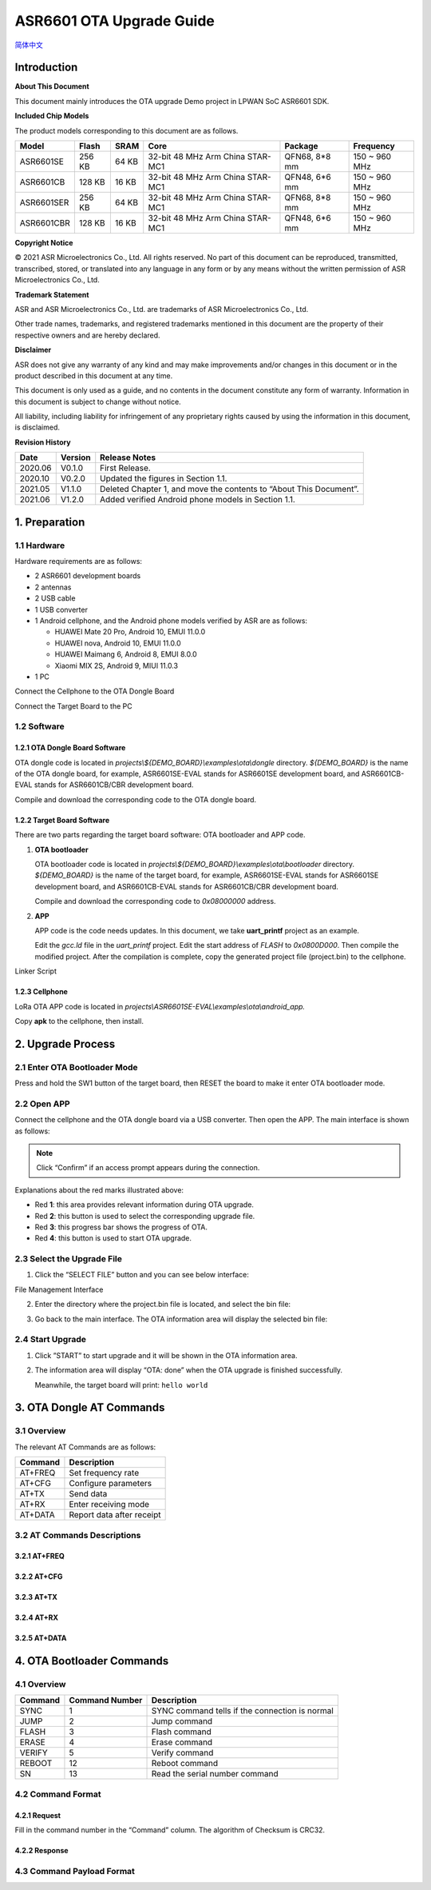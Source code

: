 .. role:: raw-latex(raw)
   :format: latex
..

ASR6601 OTA Upgrade Guide
=========================
`简体中文 <https://asriot-cn.readthedocs.io/zh/latest/ASR6601/软件快速入门/空中升级.html>`_


Introduction
------------

**About This Document**

This document mainly introduces the OTA upgrade Demo project in LPWAN SoC ASR6601 SDK.

**Included Chip Models**

The product models corresponding to this document are as follows.

+------------+--------+-------+----------------------------------+---------------+---------------+
| Model      | Flash  | SRAM  | Core                             | Package       | Frequency     |
+============+========+=======+==================================+===============+===============+
| ASR6601SE  | 256 KB | 64 KB | 32-bit 48 MHz Arm China STAR-MC1 | QFN68, 8*8 mm | 150 ~ 960 MHz |
+------------+--------+-------+----------------------------------+---------------+---------------+
| ASR6601CB  | 128 KB | 16 KB | 32-bit 48 MHz Arm China STAR-MC1 | QFN48, 6*6 mm | 150 ~ 960 MHz |
+------------+--------+-------+----------------------------------+---------------+---------------+
| ASR6601SER | 256 KB | 64 KB | 32-bit 48 MHz Arm China STAR-MC1 | QFN68, 8*8 mm | 150 ~ 960 MHz |
+------------+--------+-------+----------------------------------+---------------+---------------+
| ASR6601CBR | 128 KB | 16 KB | 32-bit 48 MHz Arm China STAR-MC1 | QFN48, 6*6 mm | 150 ~ 960 MHz |
+------------+--------+-------+----------------------------------+---------------+---------------+

**Copyright Notice**

© 2021 ASR Microelectronics Co., Ltd. All rights reserved. No part of this document can be reproduced, transmitted, transcribed, stored, or translated into any language in any form or by any means without the written permission of ASR Microelectronics Co., Ltd.

**Trademark Statement**

ASR and ASR Microelectronics Co., Ltd. are trademarks of ASR Microelectronics Co., Ltd. 

Other trade names, trademarks, and registered trademarks mentioned in this document are the property of their respective owners and are hereby declared.

**Disclaimer**

ASR does not give any warranty of any kind and may make improvements and/or changes in this document or in the product described in this document at any time.

This document is only used as a guide, and no contents in the document constitute any form of warranty. Information in this document is subject to change without notice.

All liability, including liability for infringement of any proprietary rights caused by using the information in this document, is disclaimed.

**Revision History**

+----------+-------------+--------------------------------------------------------------------+
| **Date** | **Version** | **Release Notes**                                                  |
+==========+=============+====================================================================+
| 2020.06  | V0.1.0      | First Release.                                                     |
+----------+-------------+--------------------------------------------------------------------+
| 2020.10  | V0.2.0      | Updated the figures in Section 1.1.                                |
+----------+-------------+--------------------------------------------------------------------+
| 2021.05  | V1.1.0      | Deleted Chapter 1, and move the contents to “About This Document”. |
+----------+-------------+--------------------------------------------------------------------+
| 2021.06  | V1.2.0      | Added verified Android phone models in Section 1.1.                |
+----------+-------------+--------------------------------------------------------------------+

1. Preparation
--------------

1.1 Hardware
~~~~~~~~~~~~

Hardware requirements are as follows:\

-  2 ASR6601 development boards

-  2 antennas

-  2 USB cable

-  1 USB converter

-  1 Android cellphone, and the Android phone models verified by ASR are as follows: \
   
   -  HUAWEI Mate 20 Pro, Android 10, EMUI 11.0.0
   -  HUAWEI nova, Android 10, EMUI 11.0.0
   -  HUAWEI Maimang 6, Android 8, EMUI 8.0.0
   -  Xiaomi MIX 2S, Android 9, MIUI 11.0.3

-  1 PC

|image1|

.. raw:: html

   <center>

Connect the Cellphone to the OTA Dongle Board

.. raw:: html

   </center>

|image2|

.. raw:: html

   <center>

Connect the Target Board to the PC

.. raw:: html

   </center>

1.2 Software
~~~~~~~~~~~~

1.2.1 OTA Dongle Board Software
^^^^^^^^^^^^^^^^^^^^^^^^^^^^^^^

OTA dongle code is located in *projects\\${DEMO_BOARD}\\examples\\ota\\dongle* directory. *${DEMO_BOARD}* is the name of the OTA dongle board, for example, ASR6601SE-EVAL stands for ASR6601SE development board, and ASR6601CB-EVAL stands for ASR6601CB/CBR development board.

Compile and download the corresponding code to the OTA dongle board.

1.2.2 Target Board Software
^^^^^^^^^^^^^^^^^^^^^^^^^^^

There are two parts regarding the target board software: OTA bootloader and APP code.

(1) **OTA bootloader**

    OTA bootloader code is located in *projects\\${DEMO_BOARD}\\examples\\ota\\bootloader* directory. *${DEMO_BOARD}* is the name of the target board, for example, ASR6601SE-EVAL stands for ASR6601SE development board, and ASR6601CB-EVAL stands for ASR6601CB/CBR development board.

    Compile and download the corresponding code to *0x08000000* address.

(2) **APP**

    APP code is the code needs updates. In this document, we take **uart_printf** project as an example.

    Edit the *gcc.ld* file in the *uart_printf* project. Edit the start address of *FLASH* to *0x0800D000*. Then compile the modified project. After the compilation is complete, copy the generated project file (project.bin) to the cellphone.

.. raw:: html

   <center>

|image3|

Linker Script

.. raw:: html

   </center>

1.2.3 Cellphone
^^^^^^^^^^^^^^^

LoRa OTA APP code is located in *projects\\ASR6601SE-EVAL\\examples\\ota\\android\_app.*

Copy **apk** to the cellphone, then install.

2. Upgrade Process
------------------

2.1 Enter OTA Bootloader Mode
~~~~~~~~~~~~~~~~~~~~~~~~~~~~~

Press and hold the SW1 button of the target board, then RESET the board to make it enter OTA bootloader mode.

|image4|



2.2 Open APP
~~~~~~~~~~~~

Connect the cellphone and the OTA dongle board via a USB converter. Then open the APP. The main interface is shown as follows:

.. raw:: html

   <center>

|image5|

.. raw:: html

   </center>

.. note:: Click “Confirm” if an access prompt appears during the connection.

.. raw:: html

   <center>

|image6|

.. raw:: html

   </center>

Explanations about the red marks illustrated above:

-  Red **1**: this area provides relevant information during OTA upgrade.

-  Red **2**: this button is used to select the corresponding upgrade file.

-  Red **3**: this progress bar shows the progress of OTA.

-  Red **4**: this button is used to start OTA upgrade.



2.3 Select the Upgrade File
~~~~~~~~~~~~~~~~~~~~~~~~~~~

(1) Click the “SELECT FILE” button and you can see below interface:

.. raw:: html

   <center>

|image7|

File Management Interface

.. raw:: html

   </center>

(2) Enter the directory where the project.bin file is located, and select the bin file:

.. raw:: html

   <center>

|image8|

.. raw:: html

   </center>

(3) Go back to the main interface. The OTA information area will display the selected bin file:

.. raw:: html

   <center>

|image9|

.. raw:: html

   </center>



2.4 Start Upgrade
~~~~~~~~~~~~~~~~~

(1) Click ”START” to start upgrade and it will be shown in the OTA information area.

.. raw:: html

   <center>

|image10|

.. raw:: html

   </center>

(2) The information area will display “OTA: done” when the OTA upgrade is finished successfully.

    Meanwhile, the target board will print: ``hello world``

.. raw:: html

   <center>

|image11|

.. raw:: html

   </center>



3. OTA Dongle AT Commands
-------------------------

3.1 Overview
~~~~~~~~~~~~

The relevant AT Commands are as follows:

.. raw:: html

   <center>

======= =========================
Command Description
======= =========================
AT+FREQ Set frequency rate
AT+CFG  Configure parameters
AT+TX   Send data
AT+RX   Enter receiving mode
AT+DATA Report data after receipt
======= =========================

.. raw:: html

   </center>


3.2 AT Commands Descriptions
~~~~~~~~~~~~~~~~~~~~~~~~~~~~

3.2.1 AT+FREQ
^^^^^^^^^^^^^

|image12|

3.2.2 AT+CFG
^^^^^^^^^^^^

|image13|

3.2.3 AT+TX
^^^^^^^^^^^

|image14|

3.2.4 AT+RX
^^^^^^^^^^^

|image15|

3.2.5 AT+DATA
^^^^^^^^^^^^^

|image16|



4. OTA Bootloader Commands
--------------------------

.. _overview-1:

4.1 Overview
~~~~~~~~~~~~

======= ============== ==============================================
Command Command Number Description
======= ============== ==============================================
SYNC    1              SYNC command tells if the connection is normal
JUMP    2              Jump command
FLASH   3              Flash command
ERASE   4              Erase command
VERIFY  5              Verify command
REBOOT  12             Reboot command
SN      13             Read the serial number command
======= ============== ==============================================

4.2 Command Format
~~~~~~~~~~~~~~~~~~

4.2.1 Request
^^^^^^^^^^^^^

|image17|

Fill in the command number in the “Command” column. The algorithm of Checksum is CRC32.

4.2.2 Response
^^^^^^^^^^^^^^

|image18|

4.3 Command Payload Format
~~~~~~~~~~~~~~~~~~~~~~~~~~

|image19|


.. |image1| image:: ../../img/6601_OTA/图1-1.png
.. |image2| image:: ../../img/6601_OTA/图1-2.png
.. |image3| image:: ../../img/6601_OTA/图1-3.png
.. |image4| image:: ../../img/6601_OTA/图2-1.png
.. |image5| image:: ../../img/6601_OTA/图2-2.png
.. |image6| image:: ../../img/6601_OTA/图2-3.png
.. |image7| image:: ../../img/6601_OTA/图2-4.png
.. |image8| image:: ../../img/6601_OTA/图2-5.png
.. |image9| image:: ../../img/6601_OTA/图2-6.png
.. |image10| image:: ../../img/6601_OTA/图2-7.png
.. |image11| image:: ../../img/6601_OTA/图2-8.png
.. |image12| image:: ../../img/6601_OTA/图3-1.png
.. |image13| image:: ../../img/6601_OTA/图3-2.png
.. |image14| image:: ../../img/6601_OTA/图3-3.png
.. |image15| image:: ../../img/6601_OTA/图3-4.png
.. |image16| image:: ../../img/6601_OTA/图3-5.png
.. |image17| image:: ../../img/6601_OTA/图4-1.png
.. |image18| image:: ../../img/6601_OTA/图4-2.png
.. |image19| image:: ../../img/6601_OTA/图4-3.png